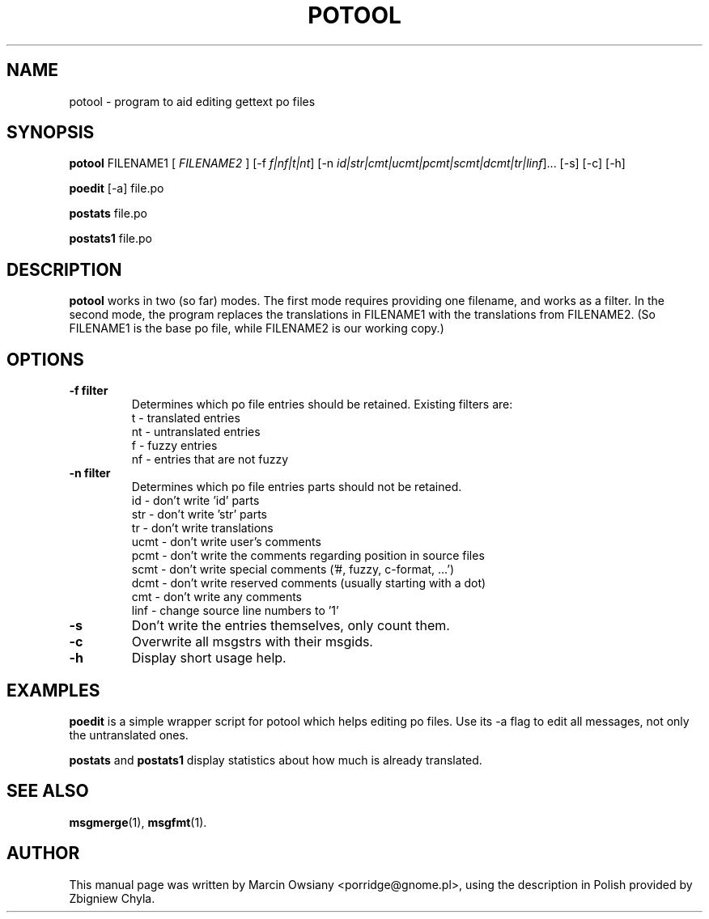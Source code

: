 .\"                                      Hey, EMACS: -*- nroff -*-
.\" First parameter, NAME, should be all caps
.\" Second parameter, SECTION, should be 1-8, maybe w/ subsection
.\" other parameters are allowed: see man(7), man(1)
.TH POTOOL 1 "Jul 1, 2003"
.\" Please adjust this date whenever revising the manpage.
.SH NAME
potool \- program to aid editing gettext po files
.SH SYNOPSIS
.B potool
.RI FILENAME1
.RI [ " FILENAME2 " ]
.RI [\-f " f|nf|t|nt"]
.RI [\-n " id|str|cmt|ucmt|pcmt|scmt|dcmt|tr|linf"]...
.RI [\-s]
.RI [\-c]
.RI [\-h]
.sp
.B poedit
.RI [\-a]
.RI file.po
.sp
.B postats
.RI file.po
.sp
.B postats1
.RI file.po
.SH DESCRIPTION
.B potool
works in two (so far) modes. The first mode requires providing one
filename, and works as a filter. In the second mode, the program replaces
the translations in
.RI FILENAME1
with the translations from
.RI FILENAME2.
(So FILENAME1 is the base po file, while FILENAME2 is our working copy.)
.SH OPTIONS
.TP
.B \-f filter
Determines which po file entries should be retained.
Existing filters are:
.br
t  \- translated entries
.br
nt \- untranslated entries
.br
f  \- fuzzy entries
.br
nf \- entries that are not fuzzy
.TP
.B \-n filter
Determines which po file entries parts should not be retained.
.br
id    \- don't write 'id' parts
.br
str   \- don't write 'str' parts
.br
tr    \- don't write translations
.br
ucmt  \- don't write user's comments
.br
pcmt  \- don't write the comments regarding position in source files
.br
scmt  \- don't write special comments ('#, fuzzy, c-format, ...')
.br
dcmt  \- don't write reserved comments (usually starting with a dot)
.br
cmt   \- don't write any comments
.br
linf  \- change source line numbers to '1'
.TP
.B -s
Don't write the entries themselves, only count them.
.TP
.B -c
Overwrite all msgstrs with their msgids.
.TP
.B -h
Display short usage help.
.SH EXAMPLES
.BR poedit
is a simple wrapper script for potool which helps
editing po files. Use its -a flag to edit all messages, not only the
untranslated ones.
.sp
.BR postats
and
.BR postats1
display statistics about how much is already
translated.
.SH SEE ALSO
.BR msgmerge (1),
.BR msgfmt (1).
.br
.SH AUTHOR
This manual page was written by
.nh
Marcin Owsiany <porridge@gnome.pl>,
.hy
using the description in Polish provided by
.nh
Zbigniew Chyla.
